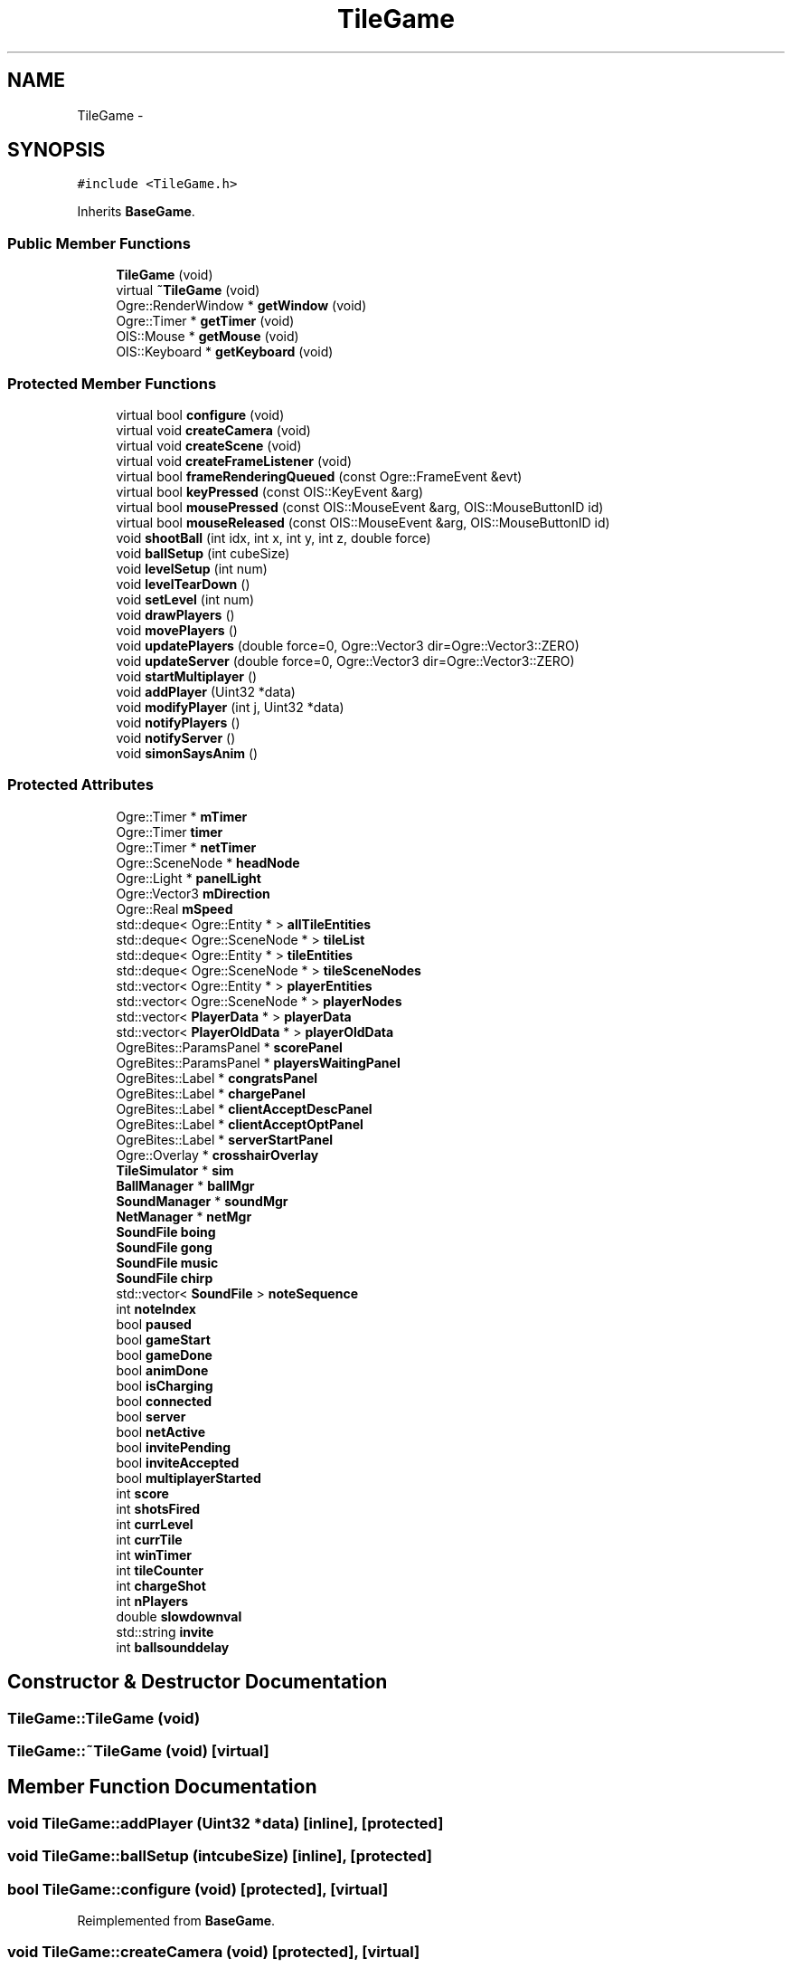 .TH "TileGame" 3 "Wed Apr 2 2014" "OGRE Game" \" -*- nroff -*-
.ad l
.nh
.SH NAME
TileGame \- 
.SH SYNOPSIS
.br
.PP
.PP
\fC#include <TileGame\&.h>\fP
.PP
Inherits \fBBaseGame\fP\&.
.SS "Public Member Functions"

.in +1c
.ti -1c
.RI "\fBTileGame\fP (void)"
.br
.ti -1c
.RI "virtual \fB~TileGame\fP (void)"
.br
.ti -1c
.RI "Ogre::RenderWindow * \fBgetWindow\fP (void)"
.br
.ti -1c
.RI "Ogre::Timer * \fBgetTimer\fP (void)"
.br
.ti -1c
.RI "OIS::Mouse * \fBgetMouse\fP (void)"
.br
.ti -1c
.RI "OIS::Keyboard * \fBgetKeyboard\fP (void)"
.br
.in -1c
.SS "Protected Member Functions"

.in +1c
.ti -1c
.RI "virtual bool \fBconfigure\fP (void)"
.br
.ti -1c
.RI "virtual void \fBcreateCamera\fP (void)"
.br
.ti -1c
.RI "virtual void \fBcreateScene\fP (void)"
.br
.ti -1c
.RI "virtual void \fBcreateFrameListener\fP (void)"
.br
.ti -1c
.RI "virtual bool \fBframeRenderingQueued\fP (const Ogre::FrameEvent &evt)"
.br
.ti -1c
.RI "virtual bool \fBkeyPressed\fP (const OIS::KeyEvent &arg)"
.br
.ti -1c
.RI "virtual bool \fBmousePressed\fP (const OIS::MouseEvent &arg, OIS::MouseButtonID id)"
.br
.ti -1c
.RI "virtual bool \fBmouseReleased\fP (const OIS::MouseEvent &arg, OIS::MouseButtonID id)"
.br
.ti -1c
.RI "void \fBshootBall\fP (int idx, int x, int y, int z, double force)"
.br
.ti -1c
.RI "void \fBballSetup\fP (int cubeSize)"
.br
.ti -1c
.RI "void \fBlevelSetup\fP (int num)"
.br
.ti -1c
.RI "void \fBlevelTearDown\fP ()"
.br
.ti -1c
.RI "void \fBsetLevel\fP (int num)"
.br
.ti -1c
.RI "void \fBdrawPlayers\fP ()"
.br
.ti -1c
.RI "void \fBmovePlayers\fP ()"
.br
.ti -1c
.RI "void \fBupdatePlayers\fP (double force=0, Ogre::Vector3 dir=Ogre::Vector3::ZERO)"
.br
.ti -1c
.RI "void \fBupdateServer\fP (double force=0, Ogre::Vector3 dir=Ogre::Vector3::ZERO)"
.br
.ti -1c
.RI "void \fBstartMultiplayer\fP ()"
.br
.ti -1c
.RI "void \fBaddPlayer\fP (Uint32 *data)"
.br
.ti -1c
.RI "void \fBmodifyPlayer\fP (int j, Uint32 *data)"
.br
.ti -1c
.RI "void \fBnotifyPlayers\fP ()"
.br
.ti -1c
.RI "void \fBnotifyServer\fP ()"
.br
.ti -1c
.RI "void \fBsimonSaysAnim\fP ()"
.br
.in -1c
.SS "Protected Attributes"

.in +1c
.ti -1c
.RI "Ogre::Timer * \fBmTimer\fP"
.br
.ti -1c
.RI "Ogre::Timer \fBtimer\fP"
.br
.ti -1c
.RI "Ogre::Timer * \fBnetTimer\fP"
.br
.ti -1c
.RI "Ogre::SceneNode * \fBheadNode\fP"
.br
.ti -1c
.RI "Ogre::Light * \fBpanelLight\fP"
.br
.ti -1c
.RI "Ogre::Vector3 \fBmDirection\fP"
.br
.ti -1c
.RI "Ogre::Real \fBmSpeed\fP"
.br
.ti -1c
.RI "std::deque< Ogre::Entity * > \fBallTileEntities\fP"
.br
.ti -1c
.RI "std::deque< Ogre::SceneNode * > \fBtileList\fP"
.br
.ti -1c
.RI "std::deque< Ogre::Entity * > \fBtileEntities\fP"
.br
.ti -1c
.RI "std::deque< Ogre::SceneNode * > \fBtileSceneNodes\fP"
.br
.ti -1c
.RI "std::vector< Ogre::Entity * > \fBplayerEntities\fP"
.br
.ti -1c
.RI "std::vector< Ogre::SceneNode * > \fBplayerNodes\fP"
.br
.ti -1c
.RI "std::vector< \fBPlayerData\fP * > \fBplayerData\fP"
.br
.ti -1c
.RI "std::vector< \fBPlayerOldData\fP * > \fBplayerOldData\fP"
.br
.ti -1c
.RI "OgreBites::ParamsPanel * \fBscorePanel\fP"
.br
.ti -1c
.RI "OgreBites::ParamsPanel * \fBplayersWaitingPanel\fP"
.br
.ti -1c
.RI "OgreBites::Label * \fBcongratsPanel\fP"
.br
.ti -1c
.RI "OgreBites::Label * \fBchargePanel\fP"
.br
.ti -1c
.RI "OgreBites::Label * \fBclientAcceptDescPanel\fP"
.br
.ti -1c
.RI "OgreBites::Label * \fBclientAcceptOptPanel\fP"
.br
.ti -1c
.RI "OgreBites::Label * \fBserverStartPanel\fP"
.br
.ti -1c
.RI "Ogre::Overlay * \fBcrosshairOverlay\fP"
.br
.ti -1c
.RI "\fBTileSimulator\fP * \fBsim\fP"
.br
.ti -1c
.RI "\fBBallManager\fP * \fBballMgr\fP"
.br
.ti -1c
.RI "\fBSoundManager\fP * \fBsoundMgr\fP"
.br
.ti -1c
.RI "\fBNetManager\fP * \fBnetMgr\fP"
.br
.ti -1c
.RI "\fBSoundFile\fP \fBboing\fP"
.br
.ti -1c
.RI "\fBSoundFile\fP \fBgong\fP"
.br
.ti -1c
.RI "\fBSoundFile\fP \fBmusic\fP"
.br
.ti -1c
.RI "\fBSoundFile\fP \fBchirp\fP"
.br
.ti -1c
.RI "std::vector< \fBSoundFile\fP > \fBnoteSequence\fP"
.br
.ti -1c
.RI "int \fBnoteIndex\fP"
.br
.ti -1c
.RI "bool \fBpaused\fP"
.br
.ti -1c
.RI "bool \fBgameStart\fP"
.br
.ti -1c
.RI "bool \fBgameDone\fP"
.br
.ti -1c
.RI "bool \fBanimDone\fP"
.br
.ti -1c
.RI "bool \fBisCharging\fP"
.br
.ti -1c
.RI "bool \fBconnected\fP"
.br
.ti -1c
.RI "bool \fBserver\fP"
.br
.ti -1c
.RI "bool \fBnetActive\fP"
.br
.ti -1c
.RI "bool \fBinvitePending\fP"
.br
.ti -1c
.RI "bool \fBinviteAccepted\fP"
.br
.ti -1c
.RI "bool \fBmultiplayerStarted\fP"
.br
.ti -1c
.RI "int \fBscore\fP"
.br
.ti -1c
.RI "int \fBshotsFired\fP"
.br
.ti -1c
.RI "int \fBcurrLevel\fP"
.br
.ti -1c
.RI "int \fBcurrTile\fP"
.br
.ti -1c
.RI "int \fBwinTimer\fP"
.br
.ti -1c
.RI "int \fBtileCounter\fP"
.br
.ti -1c
.RI "int \fBchargeShot\fP"
.br
.ti -1c
.RI "int \fBnPlayers\fP"
.br
.ti -1c
.RI "double \fBslowdownval\fP"
.br
.ti -1c
.RI "std::string \fBinvite\fP"
.br
.ti -1c
.RI "int \fBballsounddelay\fP"
.br
.in -1c
.SH "Constructor & Destructor Documentation"
.PP 
.SS "TileGame::TileGame (void)"

.SS "TileGame::~TileGame (void)\fC [virtual]\fP"

.SH "Member Function Documentation"
.PP 
.SS "void TileGame::addPlayer (Uint32 *data)\fC [inline]\fP, \fC [protected]\fP"

.SS "void TileGame::ballSetup (intcubeSize)\fC [inline]\fP, \fC [protected]\fP"

.SS "bool TileGame::configure (void)\fC [protected]\fP, \fC [virtual]\fP"

.PP
Reimplemented from \fBBaseGame\fP\&.
.SS "void TileGame::createCamera (void)\fC [protected]\fP, \fC [virtual]\fP"

.PP
Reimplemented from \fBBaseGame\fP\&.
.SS "void TileGame::createFrameListener (void)\fC [protected]\fP, \fC [virtual]\fP"

.PP
Reimplemented from \fBBaseGame\fP\&.
.SS "void TileGame::createScene (void)\fC [protected]\fP, \fC [virtual]\fP"

.PP
Implements \fBBaseGame\fP\&.
.SS "void TileGame::drawPlayers ()\fC [inline]\fP, \fC [protected]\fP"

.SS "bool TileGame::frameRenderingQueued (const Ogre::FrameEvent &evt)\fC [protected]\fP, \fC [virtual]\fP"

.PP
Reimplemented from \fBBaseGame\fP\&.
.SS "OIS::Keyboard* TileGame::getKeyboard (void)\fC [inline]\fP"

.SS "OIS::Mouse* TileGame::getMouse (void)\fC [inline]\fP"

.SS "Ogre::Timer* TileGame::getTimer (void)\fC [inline]\fP"

.SS "Ogre::RenderWindow* TileGame::getWindow (void)\fC [inline]\fP"

.SS "bool TileGame::keyPressed (const OIS::KeyEvent &arg)\fC [protected]\fP, \fC [virtual]\fP"

.PP
Reimplemented from \fBBaseGame\fP\&.
.SS "void TileGame::levelSetup (intnum)\fC [inline]\fP, \fC [protected]\fP"

.SS "void TileGame::levelTearDown ()\fC [inline]\fP, \fC [protected]\fP"

.SS "void TileGame::modifyPlayer (intj, Uint32 *data)\fC [inline]\fP, \fC [protected]\fP"

.SS "bool TileGame::mousePressed (const OIS::MouseEvent &arg, OIS::MouseButtonIDid)\fC [protected]\fP, \fC [virtual]\fP"

.PP
Reimplemented from \fBBaseGame\fP\&.
.SS "bool TileGame::mouseReleased (const OIS::MouseEvent &arg, OIS::MouseButtonIDid)\fC [protected]\fP, \fC [virtual]\fP"

.PP
Reimplemented from \fBBaseGame\fP\&.
.SS "void TileGame::movePlayers ()\fC [inline]\fP, \fC [protected]\fP"

.SS "void TileGame::notifyPlayers ()\fC [inline]\fP, \fC [protected]\fP"

.SS "void TileGame::notifyServer ()\fC [inline]\fP, \fC [protected]\fP"

.SS "void TileGame::setLevel (intnum)\fC [inline]\fP, \fC [protected]\fP"

.SS "void TileGame::shootBall (intidx, intx, inty, intz, doubleforce)\fC [inline]\fP, \fC [protected]\fP"

.SS "void TileGame::simonSaysAnim ()\fC [inline]\fP, \fC [protected]\fP"

.SS "void TileGame::startMultiplayer ()\fC [inline]\fP, \fC [protected]\fP"

.SS "void TileGame::updatePlayers (doubleforce = \fC0\fP, Ogre::Vector3dir = \fCOgre::Vector3::ZERO\fP)\fC [inline]\fP, \fC [protected]\fP"

.SS "void TileGame::updateServer (doubleforce = \fC0\fP, Ogre::Vector3dir = \fCOgre::Vector3::ZERO\fP)\fC [inline]\fP, \fC [protected]\fP"

.SH "Member Data Documentation"
.PP 
.SS "std::deque<Ogre::Entity *> TileGame::allTileEntities\fC [protected]\fP"

.SS "bool TileGame::animDone\fC [protected]\fP"

.SS "\fBBallManager\fP* TileGame::ballMgr\fC [protected]\fP"

.SS "int TileGame::ballsounddelay\fC [protected]\fP"

.SS "\fBSoundFile\fP TileGame::boing\fC [protected]\fP"

.SS "OgreBites::Label * TileGame::chargePanel\fC [protected]\fP"

.SS "int TileGame::chargeShot\fC [protected]\fP"

.SS "\fBSoundFile\fP TileGame::chirp\fC [protected]\fP"

.SS "OgreBites::Label * TileGame::clientAcceptDescPanel\fC [protected]\fP"

.SS "OgreBites::Label * TileGame::clientAcceptOptPanel\fC [protected]\fP"

.SS "OgreBites::Label* TileGame::congratsPanel\fC [protected]\fP"

.SS "bool TileGame::connected\fC [protected]\fP"

.SS "Ogre::Overlay* TileGame::crosshairOverlay\fC [protected]\fP"

.SS "int TileGame::currLevel\fC [protected]\fP"

.SS "int TileGame::currTile\fC [protected]\fP"

.SS "bool TileGame::gameDone\fC [protected]\fP"

.SS "bool TileGame::gameStart\fC [protected]\fP"

.SS "\fBSoundFile\fP TileGame::gong\fC [protected]\fP"

.SS "Ogre::SceneNode* TileGame::headNode\fC [protected]\fP"

.SS "std::string TileGame::invite\fC [protected]\fP"

.SS "bool TileGame::inviteAccepted\fC [protected]\fP"

.SS "bool TileGame::invitePending\fC [protected]\fP"

.SS "bool TileGame::isCharging\fC [protected]\fP"

.SS "Ogre::Vector3 TileGame::mDirection\fC [protected]\fP"

.SS "Ogre::Real TileGame::mSpeed\fC [protected]\fP"

.SS "Ogre::Timer* TileGame::mTimer\fC [protected]\fP"

.SS "bool TileGame::multiplayerStarted\fC [protected]\fP"

.SS "\fBSoundFile\fP TileGame::music\fC [protected]\fP"

.SS "bool TileGame::netActive\fC [protected]\fP"

.SS "\fBNetManager\fP* TileGame::netMgr\fC [protected]\fP"

.SS "Ogre::Timer * TileGame::netTimer\fC [protected]\fP"

.SS "int TileGame::noteIndex\fC [protected]\fP"

.SS "std::vector<\fBSoundFile\fP> TileGame::noteSequence\fC [protected]\fP"

.SS "int TileGame::nPlayers\fC [protected]\fP"

.SS "Ogre::Light* TileGame::panelLight\fC [protected]\fP"

.SS "bool TileGame::paused\fC [protected]\fP"

.SS "std::vector<\fBPlayerData\fP *> TileGame::playerData\fC [protected]\fP"

.SS "std::vector<Ogre::Entity *> TileGame::playerEntities\fC [protected]\fP"

.SS "std::vector<Ogre::SceneNode *> TileGame::playerNodes\fC [protected]\fP"

.SS "std::vector<\fBPlayerOldData\fP *> TileGame::playerOldData\fC [protected]\fP"

.SS "OgreBites::ParamsPanel * TileGame::playersWaitingPanel\fC [protected]\fP"

.SS "int TileGame::score\fC [protected]\fP"

.SS "OgreBites::ParamsPanel* TileGame::scorePanel\fC [protected]\fP"

.SS "bool TileGame::server\fC [protected]\fP"

.SS "OgreBites::Label * TileGame::serverStartPanel\fC [protected]\fP"

.SS "int TileGame::shotsFired\fC [protected]\fP"

.SS "\fBTileSimulator\fP* TileGame::sim\fC [protected]\fP"

.SS "double TileGame::slowdownval\fC [protected]\fP"

.SS "\fBSoundManager\fP* TileGame::soundMgr\fC [protected]\fP"

.SS "int TileGame::tileCounter\fC [protected]\fP"

.SS "std::deque<Ogre::Entity *> TileGame::tileEntities\fC [protected]\fP"

.SS "std::deque<Ogre::SceneNode *> TileGame::tileList\fC [protected]\fP"

.SS "std::deque<Ogre::SceneNode *> TileGame::tileSceneNodes\fC [protected]\fP"

.SS "Ogre::Timer TileGame::timer\fC [protected]\fP"

.SS "int TileGame::winTimer\fC [protected]\fP"


.SH "Author"
.PP 
Generated automatically by Doxygen for OGRE Game from the source code\&.
